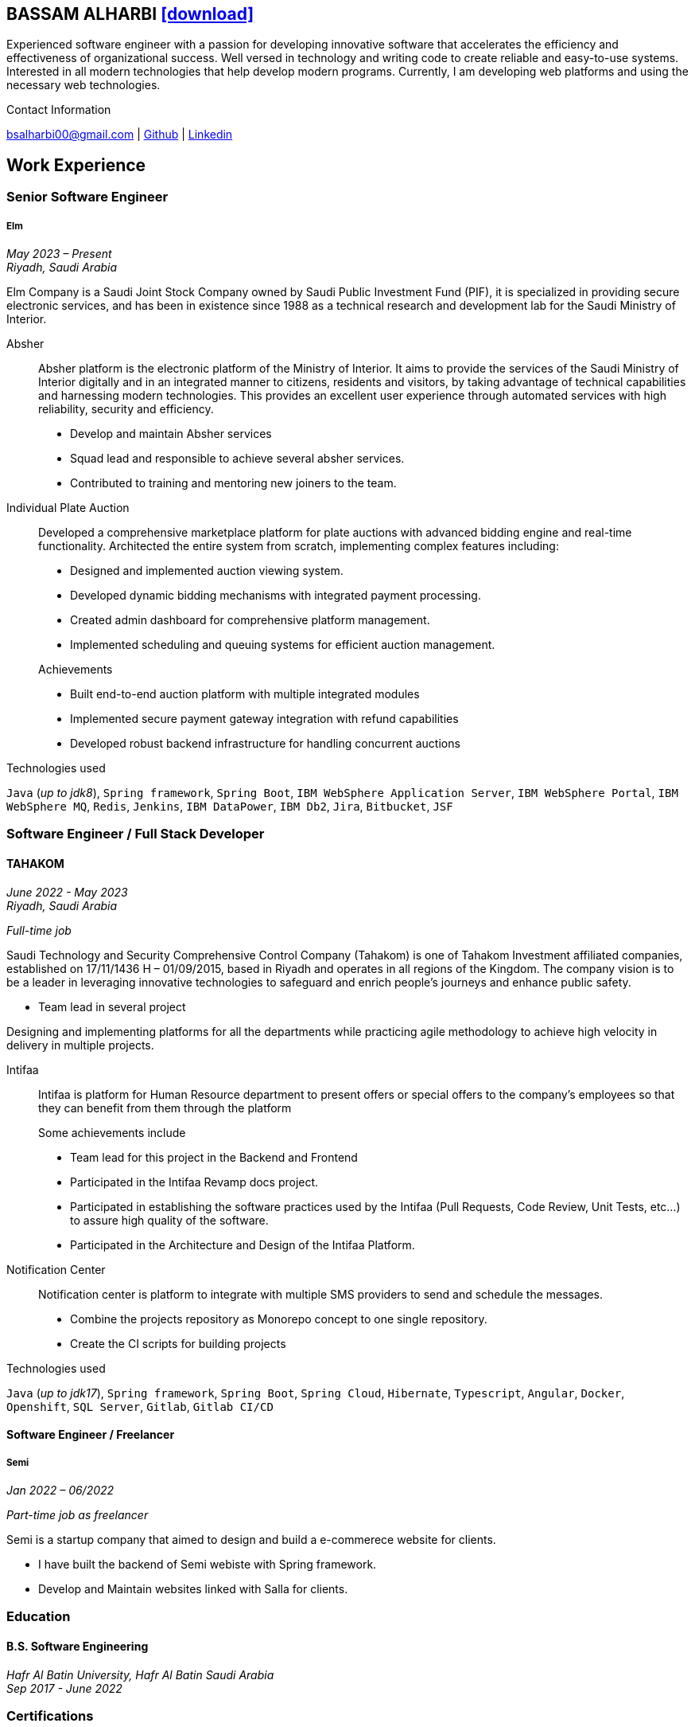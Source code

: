 :icons: font
:pdf-theme: pdf-theme.yml

ifeval::["{backend}" == "html5"]
== BASSAM ALHARBI http://bsa10.github.io/cv.pdf[icon:download[0.5x],role=external,window=_blank]
endif::[]

ifeval::["{backend}" == "pdf"]
== BASSAM ALHARBI http://bsa10.github.io/index.html[icon:globe-africa[0.5x],role=external,window=_blank]
endif::[]

Experienced software engineer with a passion for developing innovative software that accelerates 
the efficiency and effectiveness of organizational success. Well versed in technology and writing
code to create reliable and easy-to-use systems. Interested in all modern technologies that help 
develop modern programs. Currently, I am developing web platforms and using the necessary 
web technologies.

.Contact Information
****
[.text-center]
bsalharbi00@gmail.com
| https://github.com/bsa10[Github,role=external,window=_blank]
| https://www.linkedin.com/in/bsa10[Linkedin,role=external,window=_blank]
****

== Work Experience

=== Senior Software Engineer
===== Elm
__May 2023 – Present +
Riyadh, Saudi Arabia__

Elm Company is a Saudi Joint Stock Company owned by Saudi Public Investment Fund (PIF), it is specialized in providing
secure electronic services, and has been in existence since 1988 as a technical research and development lab for
the Saudi Ministry of Interior. +

Absher::
Absher platform is the electronic platform of the Ministry of Interior.
It aims to provide the services of the Saudi Ministry of Interior digitally and in an integrated
manner to citizens, residents and visitors, by taking advantage of technical
capabilities and harnessing modern technologies. This provides an excellent
user experience through automated services with high reliability, security and efficiency.

- Develop and maintain Absher services
- Squad lead and responsible to achieve several absher services.
- Contributed to training and mentoring new joiners to the team.

Individual Plate Auction::
Developed a comprehensive marketplace platform for plate auctions with advanced bidding engine and real-time functionality. Architected the entire system from scratch, implementing complex features including:

* Designed and implemented auction viewing system.
* Developed dynamic bidding mechanisms with integrated payment processing.
* Created admin dashboard for comprehensive platform management.
* Implemented scheduling and queuing systems for efficient auction management.

+
.Achievements
* Built end-to-end auction platform with multiple integrated modules
* Implemented secure payment gateway integration with refund capabilities
* Developed robust backend infrastructure for handling concurrent auctions

.Technologies used
`Java` (__up to jdk8__), `Spring framework`, `Spring Boot`,
`IBM WebSphere Application Server`, `IBM WebSphere Portal`, `IBM WebSphere MQ`,
`Redis`, `Jenkins`, `IBM DataPower`, `IBM Db2`,
`Jira`, `Bitbucket`, `JSF`

=== Software Engineer / Full Stack Developer
==== TAHAKOM
__ June 2022 - May 2023 +
Riyadh, Saudi Arabia__

__ Full-time job__

Saudi Technology and Security Comprehensive Control Company (Tahakom)
is one of Tahakom Investment affiliated companies, established on 17/11/1436 H – 01/09/2015,
based in Riyadh and operates in all regions of the Kingdom. The company vision is
to be a leader in leveraging innovative technologies to safeguard and enrich
people’s journeys and enhance public safety.

* Team lead in several project

Designing and implementing platforms for all the departments while practicing
agile methodology to achieve high velocity in delivery in multiple projects.

Intifaa::
Intifaa is platform for Human Resource department to present offers or special offers
to the company’s employees so that they can benefit from them through the platform

+
.Some achievements include
[square]
- Team lead for this project in the Backend and Frontend
- Participated in the Intifaa Revamp docs project.
- Participated in establishing the software practices used by the Intifaa
(Pull Requests, Code Review, Unit Tests, etc...) to assure high quality of the software.
- Participated in the Architecture and Design of the Intifaa Platform.

Notification Center::
Notification center is platform to integrate with multiple SMS providers to send
and schedule the messages.

* Combine the projects repository as Monorepo concept to one single repository.
* Create the CI scripts for building projects


.Technologies used
`Java` (__up to jdk17__), `Spring framework`, `Spring Boot`, `Spring Cloud`, `Hibernate`,
`Typescript`, `Angular`, `Docker`, `Openshift`, `SQL Server`,  `Gitlab`, `Gitlab CI/CD`

==== Software Engineer / Freelancer
===== Semi
__Jan 2022 – 06/2022 __

__ Part-time job as freelancer__

Semi is a startup company that aimed to design and build a e-commerece website for clients.

- I have built the backend of Semi webiste with Spring framework.
- Develop and Maintain websites linked with Salla for clients.


=== Education

==== B.S. Software Engineering
__Hafr Al Batin University, Hafr Al Batin Saudi Arabia +
Sep 2017 - June 2022__

=== Certifications

[cols="1,1",frame=none, grid=none]
|===
| Simplilearn - Full Stack Java Developer +
Jun 2021 +
License: https://success.simplilearn.com/6623148a-8281-471e-844f-99c39404c5eb[Simplilearn]
| Udemy - Spring & Hibernate +
June 2020 +
License: https://www.udemy.com/certificate/UC-aa5b91ca-e5bf-4a76-bcf2-728564bb7b18/[Udemy]
| Udemy - Java Programming Masterclass +
Sep 2019 +
License: https://ude.my/UC-27083876-a569-45eb-8c43-14f1b8bff9a0[Udemy]
|
|===

=== Skills

* Good understanding of OOP & Functional style programming.
* Good understanding Test Driven Development and Unit, Integration, E2E Testing.
* Agile Methodologies - Scrum, Kanban.
* Good knowledge in Linux Configuration & shell scripting.
* Basic understanding of the some compilers architecture, e.g. `GCC`, `GraalVM` and others.
* Distributed Programming, messaging, stream processing and data pipelines (`RabbitMQ`, `Kafka`, `JMS`).
* Good background in Web Services (SOAP-based and REST).
* Experience with full-Stack Web Development (`Angular`, `Vue.js`, `Mustache.js`, and others).
* Basic knowledge Linux programming (syscalls, filesystems, namespaces and others).
* Basic knowledge of IBM solutions (`IBM WebSphere Portal`, `IBM WebShpere Application Service`, `IBM WebShepere MQ`, `IBM Db2`, `IBM DataPower`)
* Good understanding of RDBMS, NoSQL databases, Big Data and Database Sharding techniques.
* Basic knowledge and experience about NoSQL solutions such as `MongoDB`, `Redis`.
* Experience in different RDBMS - `Oracle`, `SQL Server`, `MySQL`, `PostgreSQL`, `IBM db2`.
* Basic understanding of Unicode and other related char encoding standards.
* Basic understanding of OSI model and related protocols (`TCP`, `UDP`, `DNS`, `ARP`, `FTP`, `SSH`, `TLS`), and basic knowledge about networking tools like iptables, wireshark, tcpdump, and more.
* Understanding of `OIDC` and `OAuth 2.0` protocols.
* Hands-on experience in `Jenkins`, `Bitbucket` pipelines, `Docker`, `Docker Compose`, `Kubernetes`, `k3s` and `AWS`.
* Basic knowledge about Data analysis using Python `Pandas`.


=== Languages

* *Arabic* - Native
* *English* - Professional working proficiency
